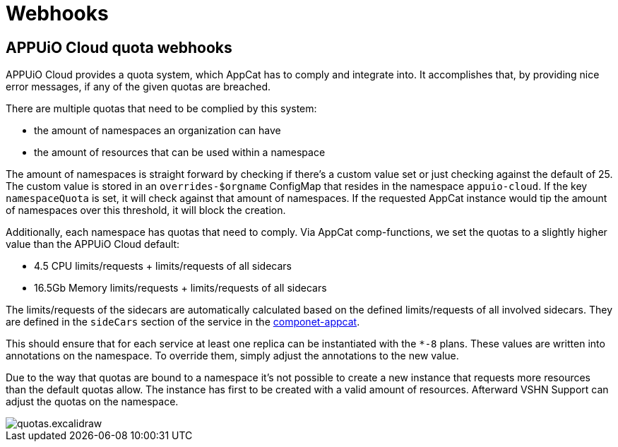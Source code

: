 = Webhooks

== APPUiO Cloud quota webhooks
APPUiO Cloud provides a quota system, which AppCat has to comply and integrate into.
It accomplishes that, by providing nice error messages, if any of the given quotas are breached.

There are multiple quotas that need to be complied by this system:

* the amount of namespaces an organization can have
* the amount of resources that can be used within a namespace

The amount of namespaces is straight forward by checking if there's a custom value set or just checking against the default of 25.
The custom value is stored in an `overrides-$orgname` ConfigMap that resides in the namespace `appuio-cloud`.
If the key `namespaceQuota` is set, it will check against that amount of namespaces.
If the requested AppCat instance would tip the amount of namespaces over this threshold, it will block the creation.

Additionally, each namespace has quotas that need to comply.
Via AppCat comp-functions, we set the quotas to a slightly higher value than the APPUiO Cloud default:

* 4.5 CPU limits/requests + limits/requests of all sidecars
* 16.5Gb Memory limits/requests + limits/requests of all sidecars

The limits/requests of the sidecars are automatically calculated based on the defined limits/requests of all involved sidecars.
They are defined in the `sideCars` section of the service in the https://github.com/vshn/component-appcat/blob/master/class/defaults.yml[componet-appcat].

This should ensure that for each service at least one replica can be instantiated with the `*-8` plans.
These values are written into annotations on the namespace.
To override them, simply adjust the annotations to the new value.

Due to the way that quotas are bound to a namespace it's not possible to create a new instance that requests more resources than the default quotas allow.
The instance has first to be created with a valid amount of resources.
Afterward VSHN Support can adjust the quotas on the namespace.

image::quotas.excalidraw.png[]
